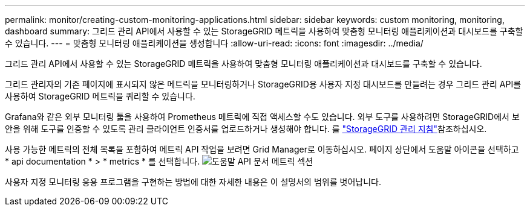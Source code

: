 ---
permalink: monitor/creating-custom-monitoring-applications.html 
sidebar: sidebar 
keywords: custom monitoring, monitoring, dashboard 
summary: 그리드 관리 API에서 사용할 수 있는 StorageGRID 메트릭을 사용하여 맞춤형 모니터링 애플리케이션과 대시보드를 구축할 수 있습니다. 
---
= 맞춤형 모니터링 애플리케이션을 생성합니다
:allow-uri-read: 
:icons: font
:imagesdir: ../media/


[role="lead"]
그리드 관리 API에서 사용할 수 있는 StorageGRID 메트릭을 사용하여 맞춤형 모니터링 애플리케이션과 대시보드를 구축할 수 있습니다.

그리드 관리자의 기존 페이지에 표시되지 않은 메트릭을 모니터링하거나 StorageGRID용 사용자 지정 대시보드를 만들려는 경우 그리드 관리 API를 사용하여 StorageGRID 메트릭을 쿼리할 수 있습니다.

Grafana와 같은 외부 모니터링 툴을 사용하여 Prometheus 메트릭에 직접 액세스할 수도 있습니다. 외부 도구를 사용하려면 StorageGRID에서 보안을 위해 도구를 인증할 수 있도록 관리 클라이언트 인증서를 업로드하거나 생성해야 합니다. 를 link:../admin/index.html["StorageGRID 관리 지침"]참조하십시오.

사용 가능한 메트릭의 전체 목록을 포함하여 메트릭 API 작업을 보려면 Grid Manager로 이동하십시오. 페이지 상단에서 도움말 아이콘을 선택하고 * api documentation * > * metrics * 를 선택합니다. image:../media/help_api_docs_metrics.png["도움말 API 문서 메트릭 섹션"]

사용자 지정 모니터링 응용 프로그램을 구현하는 방법에 대한 자세한 내용은 이 설명서의 범위를 벗어납니다.
